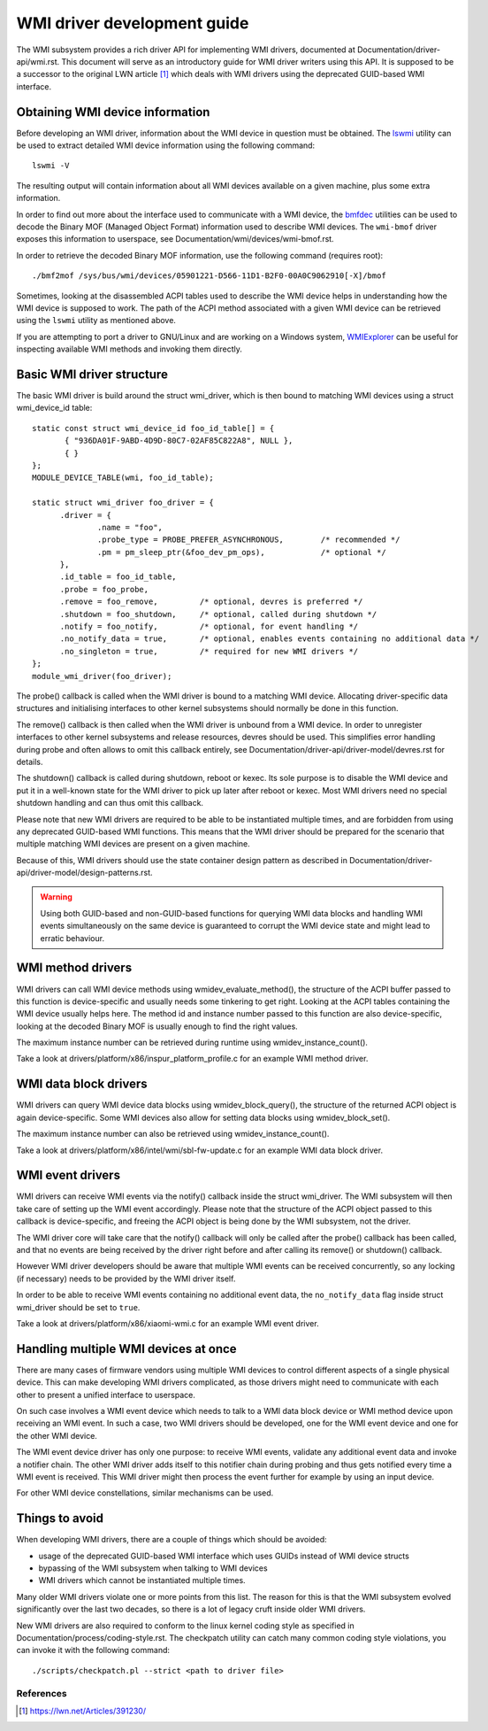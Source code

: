 .. SPDX-License-Identifier: GPL-2.0-or-later

============================
WMI driver development guide
============================

The WMI subsystem provides a rich driver API for implementing WMI drivers,
documented at Documentation/driver-api/wmi.rst. This document will serve
as an introductory guide for WMI driver writers using this API. It is supposed
to be a successor to the original LWN article [1]_ which deals with WMI drivers
using the deprecated GUID-based WMI interface.

Obtaining WMI device information
--------------------------------

Before developing an WMI driver, information about the WMI device in question
must be obtained. The `lswmi <https://pypi.org/project/lswmi>`_ utility can be
used to extract detailed WMI device information using the following command:

::

  lswmi -V

The resulting output will contain information about all WMI devices available on
a given machine, plus some extra information.

In order to find out more about the interface used to communicate with a WMI device,
the `bmfdec <https://github.com/pali/bmfdec>`_ utilities can be used to decode
the Binary MOF (Managed Object Format) information used to describe WMI devices.
The ``wmi-bmof`` driver exposes this information to userspace, see
Documentation/wmi/devices/wmi-bmof.rst.

In order to retrieve the decoded Binary MOF information, use the following command (requires root):

::

  ./bmf2mof /sys/bus/wmi/devices/05901221-D566-11D1-B2F0-00A0C9062910[-X]/bmof

Sometimes, looking at the disassembled ACPI tables used to describe the WMI device
helps in understanding how the WMI device is supposed to work. The path of the ACPI
method associated with a given WMI device can be retrieved using the ``lswmi`` utility
as mentioned above.

If you are attempting to port a driver to GNU/Linux and are working on a Windows
system, `WMIExplorer <https://github.com/vinaypamnani/wmie2>`_ can be useful
for inspecting available WMI methods and invoking them directly.

Basic WMI driver structure
--------------------------

The basic WMI driver is build around the struct wmi_driver, which is then bound
to matching WMI devices using a struct wmi_device_id table:

::

  static const struct wmi_device_id foo_id_table[] = {
         { "936DA01F-9ABD-4D9D-80C7-02AF85C822A8", NULL },
         { }
  };
  MODULE_DEVICE_TABLE(wmi, foo_id_table);

  static struct wmi_driver foo_driver = {
        .driver = {
                .name = "foo",
                .probe_type = PROBE_PREFER_ASYNCHRONOUS,        /* recommended */
                .pm = pm_sleep_ptr(&foo_dev_pm_ops),            /* optional */
        },
        .id_table = foo_id_table,
        .probe = foo_probe,
        .remove = foo_remove,         /* optional, devres is preferred */
        .shutdown = foo_shutdown,     /* optional, called during shutdown */
        .notify = foo_notify,         /* optional, for event handling */
        .no_notify_data = true,       /* optional, enables events containing no additional data */
        .no_singleton = true,         /* required for new WMI drivers */
  };
  module_wmi_driver(foo_driver);

The probe() callback is called when the WMI driver is bound to a matching WMI device. Allocating
driver-specific data structures and initialising interfaces to other kernel subsystems should
normally be done in this function.

The remove() callback is then called when the WMI driver is unbound from a WMI device. In order
to unregister interfaces to other kernel subsystems and release resources, devres should be used.
This simplifies error handling during probe and often allows to omit this callback entirely, see
Documentation/driver-api/driver-model/devres.rst for details.

The shutdown() callback is called during shutdown, reboot or kexec. Its sole purpose is to disable
the WMI device and put it in a well-known state for the WMI driver to pick up later after reboot
or kexec. Most WMI drivers need no special shutdown handling and can thus omit this callback.

Please note that new WMI drivers are required to be able to be instantiated multiple times,
and are forbidden from using any deprecated GUID-based WMI functions. This means that the
WMI driver should be prepared for the scenario that multiple matching WMI devices are present
on a given machine.

Because of this, WMI drivers should use the state container design pattern as described in
Documentation/driver-api/driver-model/design-patterns.rst.

.. warning:: Using both GUID-based and non-GUID-based functions for querying WMI data blocks and
             handling WMI events simultaneously on the same device is guaranteed to corrupt the
             WMI device state and might lead to erratic behaviour.

WMI method drivers
------------------

WMI drivers can call WMI device methods using wmidev_evaluate_method(), the
structure of the ACPI buffer passed to this function is device-specific and usually
needs some tinkering to get right. Looking at the ACPI tables containing the WMI
device usually helps here. The method id and instance number passed to this function
are also device-specific, looking at the decoded Binary MOF is usually enough to
find the right values.

The maximum instance number can be retrieved during runtime using wmidev_instance_count().

Take a look at drivers/platform/x86/inspur_platform_profile.c for an example WMI method driver.

WMI data block drivers
----------------------

WMI drivers can query WMI device data blocks using wmidev_block_query(), the
structure of the returned ACPI object is again device-specific. Some WMI devices
also allow for setting data blocks using wmidev_block_set().

The maximum instance number can also be retrieved using wmidev_instance_count().

Take a look at drivers/platform/x86/intel/wmi/sbl-fw-update.c for an example
WMI data block driver.

WMI event drivers
-----------------

WMI drivers can receive WMI events via the notify() callback inside the struct wmi_driver.
The WMI subsystem will then take care of setting up the WMI event accordingly. Please note that
the structure of the ACPI object passed to this callback is device-specific, and freeing the
ACPI object is being done by the WMI subsystem, not the driver.

The WMI driver core will take care that the notify() callback will only be called after
the probe() callback has been called, and that no events are being received by the driver
right before and after calling its remove() or shutdown() callback.

However WMI driver developers should be aware that multiple WMI events can be received concurrently,
so any locking (if necessary) needs to be provided by the WMI driver itself.

In order to be able to receive WMI events containing no additional event data,
the ``no_notify_data`` flag inside struct wmi_driver should be set to ``true``.

Take a look at drivers/platform/x86/xiaomi-wmi.c for an example WMI event driver.

Handling multiple WMI devices at once
-------------------------------------

There are many cases of firmware vendors using multiple WMI devices to control different aspects
of a single physical device. This can make developing WMI drivers complicated, as those drivers
might need to communicate with each other to present a unified interface to userspace.

On such case involves a WMI event device which needs to talk to a WMI data block device or WMI
method device upon receiving an WMI event. In such a case, two WMI drivers should be developed,
one for the WMI event device and one for the other WMI device.

The WMI event device driver has only one purpose: to receive WMI events, validate any additional
event data and invoke a notifier chain. The other WMI driver adds itself to this notifier chain
during probing and thus gets notified every time a WMI event is received. This WMI driver might
then process the event further for example by using an input device.

For other WMI device constellations, similar mechanisms can be used.

Things to avoid
---------------

When developing WMI drivers, there are a couple of things which should be avoided:

- usage of the deprecated GUID-based WMI interface which uses GUIDs instead of WMI device structs
- bypassing of the WMI subsystem when talking to WMI devices
- WMI drivers which cannot be instantiated multiple times.

Many older WMI drivers violate one or more points from this list. The reason for
this is that the WMI subsystem evolved significantly over the last two decades,
so there is a lot of legacy cruft inside older WMI drivers.

New WMI drivers are also required to conform to the linux kernel coding style as specified in
Documentation/process/coding-style.rst. The checkpatch utility can catch many common coding style
violations, you can invoke it with the following command:

::

  ./scripts/checkpatch.pl --strict <path to driver file>

References
==========

.. [1] https://lwn.net/Articles/391230/
